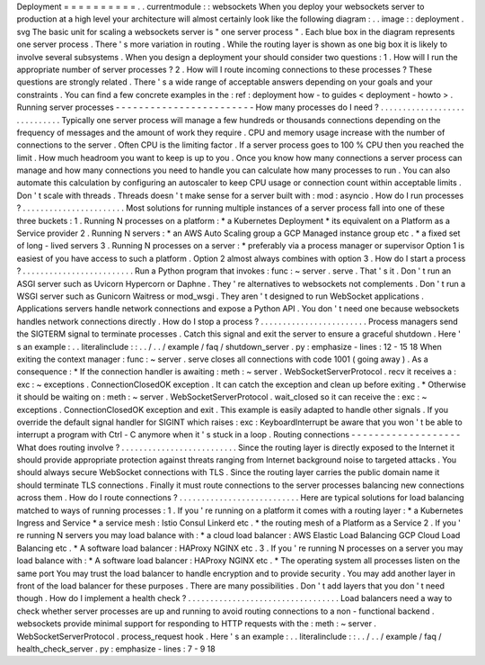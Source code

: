 Deployment
=
=
=
=
=
=
=
=
=
=
.
.
currentmodule
:
:
websockets
When
you
deploy
your
websockets
server
to
production
at
a
high
level
your
architecture
will
almost
certainly
look
like
the
following
diagram
:
.
.
image
:
:
deployment
.
svg
The
basic
unit
for
scaling
a
websockets
server
is
"
one
server
process
"
.
Each
blue
box
in
the
diagram
represents
one
server
process
.
There
'
s
more
variation
in
routing
.
While
the
routing
layer
is
shown
as
one
big
box
it
is
likely
to
involve
several
subsystems
.
When
you
design
a
deployment
your
should
consider
two
questions
:
1
.
How
will
I
run
the
appropriate
number
of
server
processes
?
2
.
How
will
I
route
incoming
connections
to
these
processes
?
These
questions
are
strongly
related
.
There
'
s
a
wide
range
of
acceptable
answers
depending
on
your
goals
and
your
constraints
.
You
can
find
a
few
concrete
examples
in
the
:
ref
:
deployment
how
-
to
guides
<
deployment
-
howto
>
.
Running
server
processes
-
-
-
-
-
-
-
-
-
-
-
-
-
-
-
-
-
-
-
-
-
-
-
-
How
many
processes
do
I
need
?
.
.
.
.
.
.
.
.
.
.
.
.
.
.
.
.
.
.
.
.
.
.
.
.
.
.
.
.
.
Typically
one
server
process
will
manage
a
few
hundreds
or
thousands
connections
depending
on
the
frequency
of
messages
and
the
amount
of
work
they
require
.
CPU
and
memory
usage
increase
with
the
number
of
connections
to
the
server
.
Often
CPU
is
the
limiting
factor
.
If
a
server
process
goes
to
100
%
CPU
then
you
reached
the
limit
.
How
much
headroom
you
want
to
keep
is
up
to
you
.
Once
you
know
how
many
connections
a
server
process
can
manage
and
how
many
connections
you
need
to
handle
you
can
calculate
how
many
processes
to
run
.
You
can
also
automate
this
calculation
by
configuring
an
autoscaler
to
keep
CPU
usage
or
connection
count
within
acceptable
limits
.
Don
'
t
scale
with
threads
.
Threads
doesn
'
t
make
sense
for
a
server
built
with
:
mod
:
asyncio
.
How
do
I
run
processes
?
.
.
.
.
.
.
.
.
.
.
.
.
.
.
.
.
.
.
.
.
.
.
.
Most
solutions
for
running
multiple
instances
of
a
server
process
fall
into
one
of
these
three
buckets
:
1
.
Running
N
processes
on
a
platform
:
*
a
Kubernetes
Deployment
*
its
equivalent
on
a
Platform
as
a
Service
provider
2
.
Running
N
servers
:
*
an
AWS
Auto
Scaling
group
a
GCP
Managed
instance
group
etc
.
*
a
fixed
set
of
long
-
lived
servers
3
.
Running
N
processes
on
a
server
:
*
preferably
via
a
process
manager
or
supervisor
Option
1
is
easiest
of
you
have
access
to
such
a
platform
.
Option
2
almost
always
combines
with
option
3
.
How
do
I
start
a
process
?
.
.
.
.
.
.
.
.
.
.
.
.
.
.
.
.
.
.
.
.
.
.
.
.
.
Run
a
Python
program
that
invokes
:
func
:
~
server
.
serve
.
That
'
s
it
.
Don
'
t
run
an
ASGI
server
such
as
Uvicorn
Hypercorn
or
Daphne
.
They
'
re
alternatives
to
websockets
not
complements
.
Don
'
t
run
a
WSGI
server
such
as
Gunicorn
Waitress
or
mod_wsgi
.
They
aren
'
t
designed
to
run
WebSocket
applications
.
Applications
servers
handle
network
connections
and
expose
a
Python
API
.
You
don
'
t
need
one
because
websockets
handles
network
connections
directly
.
How
do
I
stop
a
process
?
.
.
.
.
.
.
.
.
.
.
.
.
.
.
.
.
.
.
.
.
.
.
.
.
Process
managers
send
the
SIGTERM
signal
to
terminate
processes
.
Catch
this
signal
and
exit
the
server
to
ensure
a
graceful
shutdown
.
Here
'
s
an
example
:
.
.
literalinclude
:
:
.
.
/
.
.
/
example
/
faq
/
shutdown_server
.
py
:
emphasize
-
lines
:
12
-
15
18
When
exiting
the
context
manager
:
func
:
~
server
.
serve
closes
all
connections
with
code
1001
(
going
away
)
.
As
a
consequence
:
*
If
the
connection
handler
is
awaiting
:
meth
:
~
server
.
WebSocketServerProtocol
.
recv
it
receives
a
:
exc
:
~
exceptions
.
ConnectionClosedOK
exception
.
It
can
catch
the
exception
and
clean
up
before
exiting
.
*
Otherwise
it
should
be
waiting
on
:
meth
:
~
server
.
WebSocketServerProtocol
.
wait_closed
so
it
can
receive
the
:
exc
:
~
exceptions
.
ConnectionClosedOK
exception
and
exit
.
This
example
is
easily
adapted
to
handle
other
signals
.
If
you
override
the
default
signal
handler
for
SIGINT
which
raises
:
exc
:
KeyboardInterrupt
be
aware
that
you
won
'
t
be
able
to
interrupt
a
program
with
Ctrl
-
C
anymore
when
it
'
s
stuck
in
a
loop
.
Routing
connections
-
-
-
-
-
-
-
-
-
-
-
-
-
-
-
-
-
-
-
What
does
routing
involve
?
.
.
.
.
.
.
.
.
.
.
.
.
.
.
.
.
.
.
.
.
.
.
.
.
.
.
Since
the
routing
layer
is
directly
exposed
to
the
Internet
it
should
provide
appropriate
protection
against
threats
ranging
from
Internet
background
noise
to
targeted
attacks
.
You
should
always
secure
WebSocket
connections
with
TLS
.
Since
the
routing
layer
carries
the
public
domain
name
it
should
terminate
TLS
connections
.
Finally
it
must
route
connections
to
the
server
processes
balancing
new
connections
across
them
.
How
do
I
route
connections
?
.
.
.
.
.
.
.
.
.
.
.
.
.
.
.
.
.
.
.
.
.
.
.
.
.
.
.
Here
are
typical
solutions
for
load
balancing
matched
to
ways
of
running
processes
:
1
.
If
you
'
re
running
on
a
platform
it
comes
with
a
routing
layer
:
*
a
Kubernetes
Ingress
and
Service
*
a
service
mesh
:
Istio
Consul
Linkerd
etc
.
*
the
routing
mesh
of
a
Platform
as
a
Service
2
.
If
you
'
re
running
N
servers
you
may
load
balance
with
:
*
a
cloud
load
balancer
:
AWS
Elastic
Load
Balancing
GCP
Cloud
Load
Balancing
etc
.
*
A
software
load
balancer
:
HAProxy
NGINX
etc
.
3
.
If
you
'
re
running
N
processes
on
a
server
you
may
load
balance
with
:
*
A
software
load
balancer
:
HAProxy
NGINX
etc
.
*
The
operating
system
all
processes
listen
on
the
same
port
You
may
trust
the
load
balancer
to
handle
encryption
and
to
provide
security
.
You
may
add
another
layer
in
front
of
the
load
balancer
for
these
purposes
.
There
are
many
possibilities
.
Don
'
t
add
layers
that
you
don
'
t
need
though
.
How
do
I
implement
a
health
check
?
.
.
.
.
.
.
.
.
.
.
.
.
.
.
.
.
.
.
.
.
.
.
.
.
.
.
.
.
.
.
.
.
.
.
Load
balancers
need
a
way
to
check
whether
server
processes
are
up
and
running
to
avoid
routing
connections
to
a
non
-
functional
backend
.
websockets
provide
minimal
support
for
responding
to
HTTP
requests
with
the
:
meth
:
~
server
.
WebSocketServerProtocol
.
process_request
hook
.
Here
'
s
an
example
:
.
.
literalinclude
:
:
.
.
/
.
.
/
example
/
faq
/
health_check_server
.
py
:
emphasize
-
lines
:
7
-
9
18
